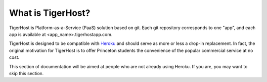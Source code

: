 .. _core_concepts/what_is_tigerhost:

What is TigerHost?
====================

TigerHost is Platform-as-a-Service (PaaS) solution based on git. Each git repository corresponds to one "app", and each app is available at <app_name>.tigerhostapp.com.

TigerHost is designed to be compatible with `Heroku <http://heroku.com/>`_ and should serve as more or less a drop-in replacement. In fact, the original motivation for TigerHost is to offer Princeton students the convenience of the popular commercial service at no cost.

This section of documentation will be aimed at people who are not already using Heroku. If you are, you may want to skip this section.
